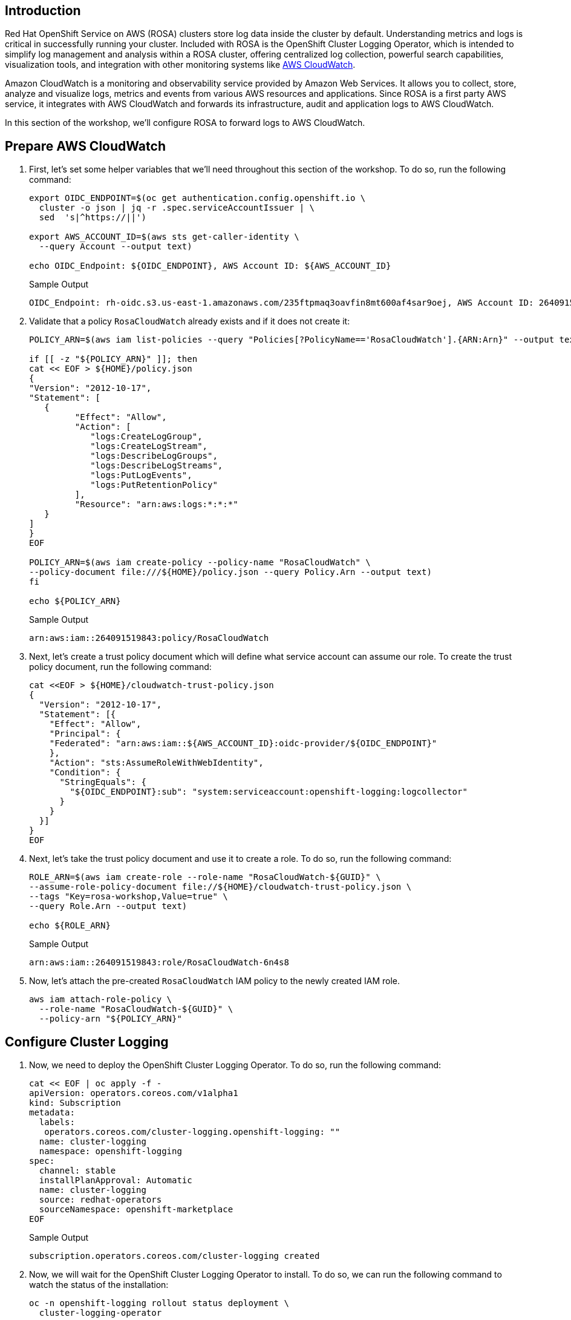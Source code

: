 == Introduction

Red Hat OpenShift Service on AWS (ROSA) clusters store log data inside the cluster by default. Understanding metrics and logs is critical in successfully running your cluster. Included with ROSA is the OpenShift Cluster Logging Operator, which is intended to simplify log management and analysis within a ROSA cluster, offering centralized log collection, powerful search capabilities, visualization tools, and integration with other monitoring systems like https://aws.amazon.com/cloudwatch/[AWS CloudWatch].

Amazon CloudWatch is a monitoring and observability service provided by Amazon Web Services. It allows you to collect, store, analyze and visualize logs, metrics and events from various AWS resources and applications. Since ROSA is a first party AWS service, it integrates with AWS CloudWatch and forwards its infrastructure, audit and application logs to AWS CloudWatch.

In this section of the workshop, we'll configure ROSA to forward logs to AWS CloudWatch.

== Prepare AWS CloudWatch

. First, let's set some helper variables that we'll need throughout this section of the workshop. To do so, run the following command:
+
[source,sh,role=execute]
----
export OIDC_ENDPOINT=$(oc get authentication.config.openshift.io \
  cluster -o json | jq -r .spec.serviceAccountIssuer | \
  sed  's|^https://||')

export AWS_ACCOUNT_ID=$(aws sts get-caller-identity \
  --query Account --output text)

echo OIDC_Endpoint: ${OIDC_ENDPOINT}, AWS Account ID: ${AWS_ACCOUNT_ID}
----
+
.Sample Output
[source,text,options=nowrap]
----
OIDC_Endpoint: rh-oidc.s3.us-east-1.amazonaws.com/235ftpmaq3oavfin8mt600af4sar9oej, AWS Account ID: 264091519843
----

. Validate that a policy `RosaCloudWatch` already exists and if it does not create it:
+
[source,sh,role=execute]
----
POLICY_ARN=$(aws iam list-policies --query "Policies[?PolicyName=='RosaCloudWatch'].{ARN:Arn}" --output text)

if [[ -z "${POLICY_ARN}" ]]; then
cat << EOF > ${HOME}/policy.json
{
"Version": "2012-10-17",
"Statement": [
   {
         "Effect": "Allow",
         "Action": [
            "logs:CreateLogGroup",
            "logs:CreateLogStream",
            "logs:DescribeLogGroups",
            "logs:DescribeLogStreams",
            "logs:PutLogEvents",
            "logs:PutRetentionPolicy"
         ],
         "Resource": "arn:aws:logs:*:*:*"
   }
]
}
EOF

POLICY_ARN=$(aws iam create-policy --policy-name "RosaCloudWatch" \
--policy-document file:///${HOME}/policy.json --query Policy.Arn --output text)
fi

echo ${POLICY_ARN}
----
+
.Sample Output
[source,text,options=nowrap]
----
arn:aws:iam::264091519843:policy/RosaCloudWatch
----

. Next, let's create a trust policy document which will define what service account can assume our role.
To create the trust policy document, run the following command:
+
[source,sh,role=execute]
----
cat <<EOF > ${HOME}/cloudwatch-trust-policy.json
{
  "Version": "2012-10-17",
  "Statement": [{
    "Effect": "Allow",
    "Principal": {
    "Federated": "arn:aws:iam::${AWS_ACCOUNT_ID}:oidc-provider/${OIDC_ENDPOINT}"
    },
    "Action": "sts:AssumeRoleWithWebIdentity",
    "Condition": {
      "StringEquals": {
        "${OIDC_ENDPOINT}:sub": "system:serviceaccount:openshift-logging:logcollector"
      }
    }
  }]
}
EOF
----

. Next, let's take the trust policy document and use it to create a role.
To do so, run the following command:
+
[source,sh,role=execute]
----
ROLE_ARN=$(aws iam create-role --role-name "RosaCloudWatch-${GUID}" \
--assume-role-policy-document file://${HOME}/cloudwatch-trust-policy.json \
--tags "Key=rosa-workshop,Value=true" \
--query Role.Arn --output text)

echo ${ROLE_ARN}
----
+
.Sample Output
[source,text,options=nowrap]
----
arn:aws:iam::264091519843:role/RosaCloudWatch-6n4s8
----

. Now, let's attach the pre-created `RosaCloudWatch` IAM policy to the newly created IAM role.
+
[source,sh,role=execute]
----
aws iam attach-role-policy \
  --role-name "RosaCloudWatch-${GUID}" \
  --policy-arn "${POLICY_ARN}"
----

== Configure Cluster Logging

. Now, we need to deploy the OpenShift Cluster Logging Operator.
To do so, run the following command:
+
[source,sh,role=execute]
----
cat << EOF | oc apply -f -
apiVersion: operators.coreos.com/v1alpha1
kind: Subscription
metadata:
  labels:
   operators.coreos.com/cluster-logging.openshift-logging: ""
  name: cluster-logging
  namespace: openshift-logging
spec:
  channel: stable
  installPlanApproval: Automatic
  name: cluster-logging
  source: redhat-operators
  sourceNamespace: openshift-marketplace
EOF
----
+
.Sample Output
[source,text,options=nowrap]
----
subscription.operators.coreos.com/cluster-logging created
----

. Now, we will wait for the OpenShift Cluster Logging Operator to install.
To do so, we can run the following command to watch the status of the installation:
+
[source,sh,role=execute]
----
oc -n openshift-logging rollout status deployment \
  cluster-logging-operator
----
+
.After a minute or two, your output should look something like this:
[source,text,options=nowrap]
----
deployment "cluster-logging-operator" successfully rolled out
----
+
[TIP]
====
If you get an error `Error from server (NotFound): deployments.apps "cluster-logging-operator" not found` wait a few seconds and try again.
====

. Next, we need to create a secret containing the ARN of the IAM role that we previously created above.
To do so, run the following command:
+
[source,sh,role=execute]
----
cat << EOF | oc apply -f -
apiVersion: v1
kind: Secret
metadata:
  name: cloudwatch-credentials
  namespace: openshift-logging
stringData:
  role_arn: ${ROLE_ARN}
EOF
----
+
.Sample Output
[source,text,options=nowrap]
----
secret/cloudwatch-credentials created
----

. Next, let's configure the OpenShift Cluster Logging Operator by creating a Cluster Log Forwarding custom resource that will forward logs to AWS CloudWatch.
To do so, run the following command:
+
[source,sh,role=execute]
----
cat << EOF | oc apply -f -
---
apiVersion: logging.openshift.io/v1
kind: ClusterLogForwarder
metadata:
  name: instance
  namespace: openshift-logging
spec:
  outputs:
  - name: cw
    type: cloudwatch
    cloudwatch:
      groupBy: namespaceName
      groupPrefix: rosa-${GUID}
      region: $(aws configure get region)
    secret:
      name: cloudwatch-credentials
  pipelines:
  - name: to-cloudwatch
    inputRefs:
    - infrastructure
    - audit
    - application
    outputRefs:
    - cw
EOF
----
+
.Sample Output
[source,text,options=nowrap]
----
clusterlogforwarder.logging.openshift.io/instance created
----

. Next, let's create a Cluster Logging custom resource which will enable the OpenShift Cluster Logging Operator to start collecting logs.
+
[source,sh,role=execute]
----
cat << EOF | oc apply -f -
---
apiVersion: logging.openshift.io/v1
kind: ClusterLogging
metadata:
  name: instance
  namespace: openshift-logging
spec:
  collection:
    logs:
      type: fluentd
  forwarder:
    fluentd: {}
  managementState: Managed
EOF
----
+
.Sample Output
[source,text,options=nowrap]
----
clusterlogging.logging.openshift.io/instance created
----

. After a few minutes, you should begin to see log groups inside of AWS CloudWatch.
+
[source,sh,role=execute]
----
aws logs describe-log-groups \
  --log-group-name-prefix rosa-${GUID}
----
+
.Sample Output
[source,json,options=nowrap]
----
{
    "logGroups": [
        {
            "logGroupName": "rosa-fxxj9.audit",
            "creationTime": 1682098364311,
            "metricFilterCount": 0,
            "arn": "arn:aws:logs:us-east-2:511846242393:log-group:rosa-fxxj9.audit:*",
            "storedBytes": 0
        },
        {
            "logGroupName": "rosa-fxxj9.infrastructure",
            "creationTime": 1682098364399,
            "metricFilterCount": 0,
            "arn": "arn:aws:logs:us-east-2:511846242393:log-group:rosa-fxxj9.infrastructure:*",
            "storedBytes": 0
        }
    ]
}
----

Congratulations!

You've successfully forwarded your cluster's logs to the AWS CloudWatch service.

== Summary and Next Steps

Here you learned:

* Create an AWS IAM trust policy and role to grant your cluster access to AWS CloudWatch
* Install the OpenShift Cluster Logging Operator in your cluster
* Configure `ClusterLogForwarder` and `ClusterLogging` objects to forward infrastructure, audit and application logs to AWS CloudWatch
